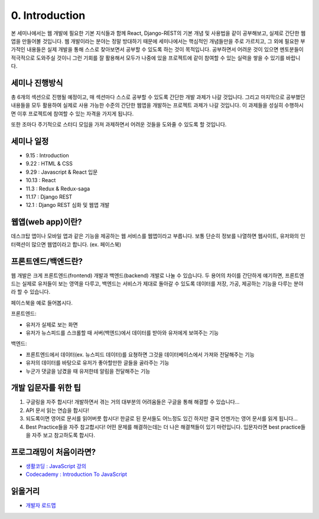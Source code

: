 0. Introduction
======================================

본 세미나에서는 웹 개발에 필요한 기본 지식들과 함께 React, Django-REST의 기본 개념 및 사용법을 같이 공부해보고, 실제로 간단한 웹앱을 만들어볼 것입니다. 웹 개발이라는 분야는 정말 방대하기 때문에 세미나에서는 핵심적인 개념들만을 주로 가르치고, 그 외에 필요한 부가적인 내용들은 실제 개발을 통해 스스로 찾아보면서 공부할 수 있도록 하는 것이 목적입니다. 공부하면서 어려운 것이 있으면 멘토분들이 적극적으로 도와주실 것이니 그런 기회를 잘 활용해서 모두가 나중에 있을 프로젝트에 같이 참여할 수 있는 실력을 쌓을 수 있기를 바랍니다.


세미나 진행방식
------------------

총 6개의 섹션으로 진행될 예정이고, 매 섹션마다 스스로 공부할 수 있도록 간단한 개발 과제가 나갈 것입니다. 그리고 마지막으로 공부했던 내용들을 모두 활용하여 실제로 사용 가능한 수준의 간단한 웹앱을 개발하는 프로젝트 과제가 나갈 것입니다. 이 과제들을 성실히 수행하시면 이후 프로젝트에 참여할 수 있는 자격을 가지게 됩니다.

또한 조마다 주기적으로 스터디 모임을 가져 과제하면서 어려운 것들을 도와줄 수 있도록 할 것입니다.


세미나 일정
--------------------

* 9.15 : Introduction
* 9.22 : HTML & CSS
* 9.29 : Javascript & React 입문
* 10.13 : React
* 11.3 : Redux & Redux-saga
* 11.17 : Django REST
* 12.1 : Django REST 심화 및 웹앱 개발


웹앱(web app)이란?
-----------------------

데스크탑 앱이나 모바일 앱과 같은 기능을 제공하는 웹 서비스를 웹앱이라고 부릅니다. 보통 단순히 정보를 나열하면 웹사이트, 유저와의 인터랙션이 많으면 웹앱이라고 합니다. (ex. 페이스북)


프론트엔드/백엔드란?
------------------------

웹 개발은 크게 프론트엔드(frontend) 개발과 백엔드(backend) 개발로 나눌 수 있습니다. 두 용어의 차이를 간단하게 얘기하면, 프론트엔드는 실제로 유저들이 보는 영역을 다루고, 백엔드는 서비스가 제대로 돌아갈 수 있도록 데이터를 저장, 가공, 제공하는 기능을 다루는 분야라 할 수 있습니다.

페이스북을 예로 들어봅시다.

프론트엔드:

* 유저가 실제로 보는 화면
* 유저가 뉴스피드를 스크롤할 때 서버(백엔드)에서 데이터를 받아와 유저에게 보여주는 기능

백엔드:

* 프론트엔드에서 데이터(ex. 뉴스피드 데이터)를 요쳥하면 그것을 데이터베이스에서 가져와 전달해주는 기능
* 유저의 데이터를 바탕으로 유저가 좋아할만한 글들을 골라주는 기능
* 누군가 댓글을 남겼을 때 유저한테 알림을 전달해주는 기능


개발 입문자를 위한 팁
-----------------------

1. 구글링을 자주 합시다! 개발하면서 겪는 거의 대부분의 어려움들은 구글을 통해 해결할 수 있습니다...
2. API 문서 읽는 연습을 합시다!
3. 되도록이면 영어로 문서를 읽어버릇 합시다! 한글로 된 문서들도 어느정도 있긴 하지만 결국 언젠가는 영어 문서를 읽게 됩니다...
4. Best Practice들을 자주 참고합시다! 어떤 문제를 해결하는데는 더 나은 해결책들이 있기 마련입니다. 입문자라면 best practice들을 자주 보고 참고하도록 합시다.


프로그래밍이 처음이라면?
--------------------------

* `생활코딩 : JavaScript 강의 <https://opentutorials.org/course/743>`_
* `Codecademy : Introduction To JavaScript  <https://www.codecademy.com/learn/introduction-to-javascript>`_


읽을거리
---------------

* `개발자 로드맵 <https://github.com/kamranahmedse/developer-roadmap/>`_